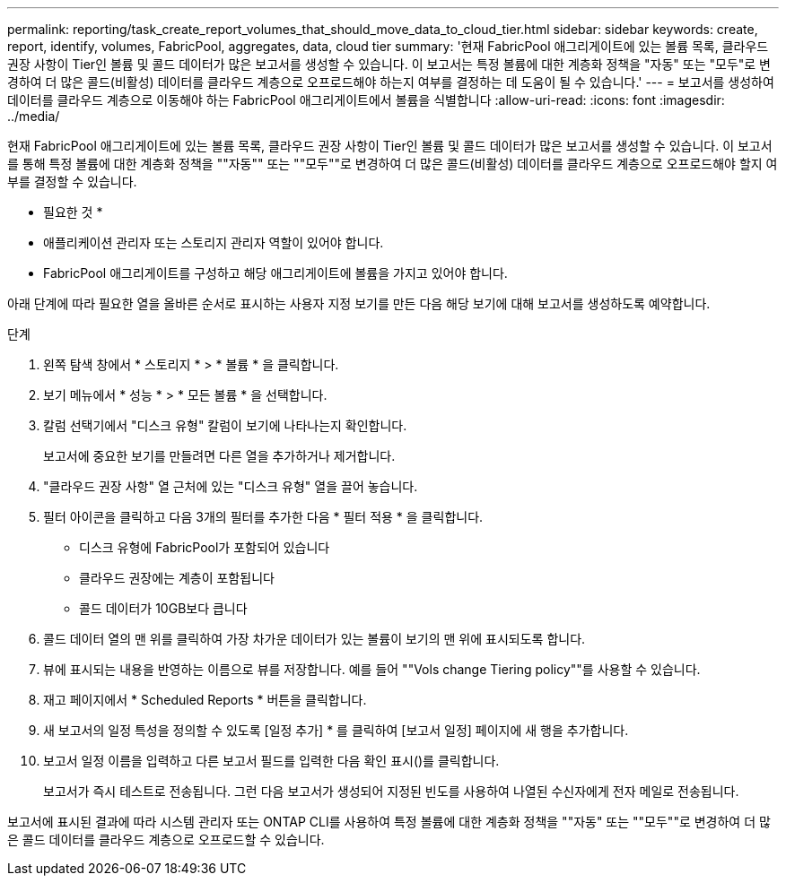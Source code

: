 ---
permalink: reporting/task_create_report_volumes_that_should_move_data_to_cloud_tier.html 
sidebar: sidebar 
keywords: create, report, identify, volumes, FabricPool, aggregates, data, cloud tier 
summary: '현재 FabricPool 애그리게이트에 있는 볼륨 목록, 클라우드 권장 사항이 Tier인 볼륨 및 콜드 데이터가 많은 보고서를 생성할 수 있습니다. 이 보고서는 특정 볼륨에 대한 계층화 정책을 "자동" 또는 "모두"로 변경하여 더 많은 콜드(비활성) 데이터를 클라우드 계층으로 오프로드해야 하는지 여부를 결정하는 데 도움이 될 수 있습니다.' 
---
= 보고서를 생성하여 데이터를 클라우드 계층으로 이동해야 하는 FabricPool 애그리게이트에서 볼륨을 식별합니다
:allow-uri-read: 
:icons: font
:imagesdir: ../media/


[role="lead"]
현재 FabricPool 애그리게이트에 있는 볼륨 목록, 클라우드 권장 사항이 Tier인 볼륨 및 콜드 데이터가 많은 보고서를 생성할 수 있습니다. 이 보고서를 통해 특정 볼륨에 대한 계층화 정책을 ""자동"" 또는 ""모두""로 변경하여 더 많은 콜드(비활성) 데이터를 클라우드 계층으로 오프로드해야 할지 여부를 결정할 수 있습니다.

* 필요한 것 *

* 애플리케이션 관리자 또는 스토리지 관리자 역할이 있어야 합니다.
* FabricPool 애그리게이트를 구성하고 해당 애그리게이트에 볼륨을 가지고 있어야 합니다.


아래 단계에 따라 필요한 열을 올바른 순서로 표시하는 사용자 지정 보기를 만든 다음 해당 보기에 대해 보고서를 생성하도록 예약합니다.

.단계
. 왼쪽 탐색 창에서 * 스토리지 * > * 볼륨 * 을 클릭합니다.
. 보기 메뉴에서 * 성능 * > * 모든 볼륨 * 을 선택합니다.
. 칼럼 선택기에서 "디스크 유형" 칼럼이 보기에 나타나는지 확인합니다.
+
보고서에 중요한 보기를 만들려면 다른 열을 추가하거나 제거합니다.

. "클라우드 권장 사항" 열 근처에 있는 "디스크 유형" 열을 끌어 놓습니다.
. 필터 아이콘을 클릭하고 다음 3개의 필터를 추가한 다음 * 필터 적용 * 을 클릭합니다.
+
** 디스크 유형에 FabricPool가 포함되어 있습니다
** 클라우드 권장에는 계층이 포함됩니다
** 콜드 데이터가 10GB보다 큽니다image:../media/filter_cold_data.gif[""]


. 콜드 데이터 열의 맨 위를 클릭하여 가장 차가운 데이터가 있는 볼륨이 보기의 맨 위에 표시되도록 합니다.
. 뷰에 표시되는 내용을 반영하는 이름으로 뷰를 저장합니다. 예를 들어 ""Vols change Tiering policy""를 사용할 수 있습니다.image:../media/report_vol_cold_data.gif[""]
. 재고 페이지에서 * Scheduled Reports * 버튼을 클릭합니다.
. 새 보고서의 일정 특성을 정의할 수 있도록 [일정 추가] * 를 클릭하여 [보고서 일정] 페이지에 새 행을 추가합니다.
. 보고서 일정 이름을 입력하고 다른 보고서 필드를 입력한 다음 확인 표시(image:../media/blue_check.gif[""])를 클릭합니다.
+
보고서가 즉시 테스트로 전송됩니다. 그런 다음 보고서가 생성되어 지정된 빈도를 사용하여 나열된 수신자에게 전자 메일로 전송됩니다.



보고서에 표시된 결과에 따라 시스템 관리자 또는 ONTAP CLI를 사용하여 특정 볼륨에 대한 계층화 정책을 ""자동" 또는 ""모두""로 변경하여 더 많은 콜드 데이터를 클라우드 계층으로 오프로드할 수 있습니다.
